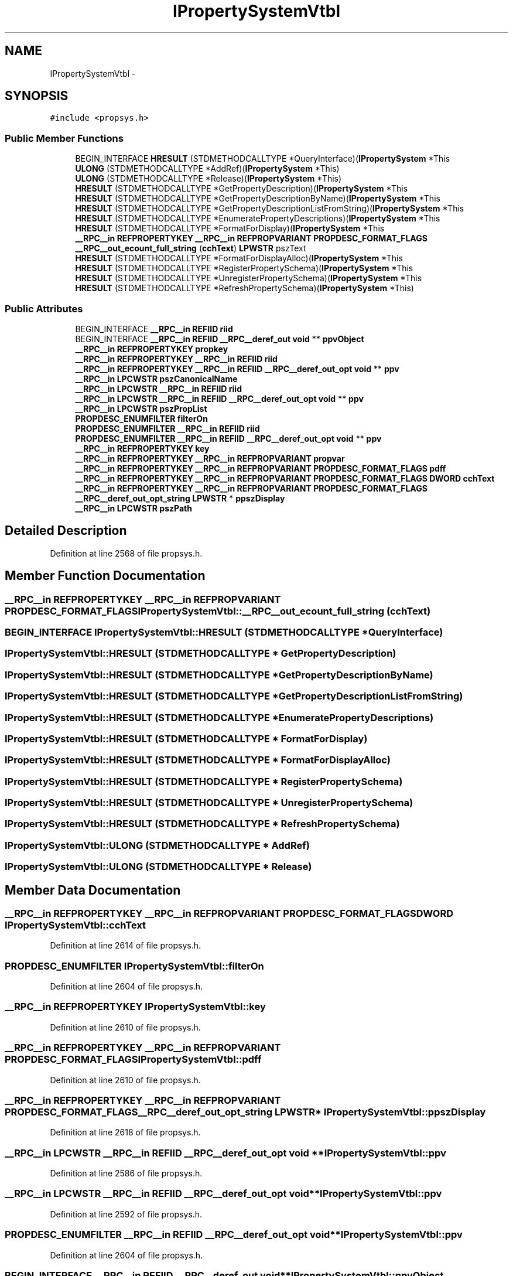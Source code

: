 .TH "IPropertySystemVtbl" 3 "Thu Apr 28 2016" "Audacity" \" -*- nroff -*-
.ad l
.nh
.SH NAME
IPropertySystemVtbl \- 
.SH SYNOPSIS
.br
.PP
.PP
\fC#include <propsys\&.h>\fP
.SS "Public Member Functions"

.in +1c
.ti -1c
.RI "BEGIN_INTERFACE \fBHRESULT\fP (STDMETHODCALLTYPE *QueryInterface)(\fBIPropertySystem\fP *This"
.br
.ti -1c
.RI "\fBULONG\fP (STDMETHODCALLTYPE *AddRef)(\fBIPropertySystem\fP *This)"
.br
.ti -1c
.RI "\fBULONG\fP (STDMETHODCALLTYPE *Release)(\fBIPropertySystem\fP *This)"
.br
.ti -1c
.RI "\fBHRESULT\fP (STDMETHODCALLTYPE *GetPropertyDescription)(\fBIPropertySystem\fP *This"
.br
.ti -1c
.RI "\fBHRESULT\fP (STDMETHODCALLTYPE *GetPropertyDescriptionByName)(\fBIPropertySystem\fP *This"
.br
.ti -1c
.RI "\fBHRESULT\fP (STDMETHODCALLTYPE *GetPropertyDescriptionListFromString)(\fBIPropertySystem\fP *This"
.br
.ti -1c
.RI "\fBHRESULT\fP (STDMETHODCALLTYPE *EnumeratePropertyDescriptions)(\fBIPropertySystem\fP *This"
.br
.ti -1c
.RI "\fBHRESULT\fP (STDMETHODCALLTYPE *FormatForDisplay)(\fBIPropertySystem\fP *This"
.br
.ti -1c
.RI "\fB__RPC__in\fP \fBREFPROPERTYKEY\fP \fB__RPC__in\fP \fBREFPROPVARIANT\fP \fBPROPDESC_FORMAT_FLAGS\fP \fB__RPC__out_ecount_full_string\fP (\fBcchText\fP) \fBLPWSTR\fP pszText"
.br
.ti -1c
.RI "\fBHRESULT\fP (STDMETHODCALLTYPE *FormatForDisplayAlloc)(\fBIPropertySystem\fP *This"
.br
.ti -1c
.RI "\fBHRESULT\fP (STDMETHODCALLTYPE *RegisterPropertySchema)(\fBIPropertySystem\fP *This"
.br
.ti -1c
.RI "\fBHRESULT\fP (STDMETHODCALLTYPE *UnregisterPropertySchema)(\fBIPropertySystem\fP *This"
.br
.ti -1c
.RI "\fBHRESULT\fP (STDMETHODCALLTYPE *RefreshPropertySchema)(\fBIPropertySystem\fP *This)"
.br
.in -1c
.SS "Public Attributes"

.in +1c
.ti -1c
.RI "BEGIN_INTERFACE \fB__RPC__in\fP \fBREFIID\fP \fBriid\fP"
.br
.ti -1c
.RI "BEGIN_INTERFACE \fB__RPC__in\fP \fBREFIID\fP \fB__RPC__deref_out\fP \fBvoid\fP ** \fBppvObject\fP"
.br
.ti -1c
.RI "\fB__RPC__in\fP \fBREFPROPERTYKEY\fP \fBpropkey\fP"
.br
.ti -1c
.RI "\fB__RPC__in\fP \fBREFPROPERTYKEY\fP \fB__RPC__in\fP \fBREFIID\fP \fBriid\fP"
.br
.ti -1c
.RI "\fB__RPC__in\fP \fBREFPROPERTYKEY\fP \fB__RPC__in\fP \fBREFIID\fP \fB__RPC__deref_out_opt\fP \fBvoid\fP ** \fBppv\fP"
.br
.ti -1c
.RI "\fB__RPC__in\fP \fBLPCWSTR\fP \fBpszCanonicalName\fP"
.br
.ti -1c
.RI "\fB__RPC__in\fP \fBLPCWSTR\fP \fB__RPC__in\fP \fBREFIID\fP \fBriid\fP"
.br
.ti -1c
.RI "\fB__RPC__in\fP \fBLPCWSTR\fP \fB__RPC__in\fP \fBREFIID\fP \fB__RPC__deref_out_opt\fP \fBvoid\fP ** \fBppv\fP"
.br
.ti -1c
.RI "\fB__RPC__in\fP \fBLPCWSTR\fP \fBpszPropList\fP"
.br
.ti -1c
.RI "\fBPROPDESC_ENUMFILTER\fP \fBfilterOn\fP"
.br
.ti -1c
.RI "\fBPROPDESC_ENUMFILTER\fP \fB__RPC__in\fP \fBREFIID\fP \fBriid\fP"
.br
.ti -1c
.RI "\fBPROPDESC_ENUMFILTER\fP \fB__RPC__in\fP \fBREFIID\fP \fB__RPC__deref_out_opt\fP \fBvoid\fP ** \fBppv\fP"
.br
.ti -1c
.RI "\fB__RPC__in\fP \fBREFPROPERTYKEY\fP \fBkey\fP"
.br
.ti -1c
.RI "\fB__RPC__in\fP \fBREFPROPERTYKEY\fP \fB__RPC__in\fP \fBREFPROPVARIANT\fP \fBpropvar\fP"
.br
.ti -1c
.RI "\fB__RPC__in\fP \fBREFPROPERTYKEY\fP \fB__RPC__in\fP \fBREFPROPVARIANT\fP \fBPROPDESC_FORMAT_FLAGS\fP \fBpdff\fP"
.br
.ti -1c
.RI "\fB__RPC__in\fP \fBREFPROPERTYKEY\fP \fB__RPC__in\fP \fBREFPROPVARIANT\fP \fBPROPDESC_FORMAT_FLAGS\fP \fBDWORD\fP \fBcchText\fP"
.br
.ti -1c
.RI "\fB__RPC__in\fP \fBREFPROPERTYKEY\fP \fB__RPC__in\fP \fBREFPROPVARIANT\fP \fBPROPDESC_FORMAT_FLAGS\fP \fB__RPC__deref_out_opt_string\fP \fBLPWSTR\fP * \fBppszDisplay\fP"
.br
.ti -1c
.RI "\fB__RPC__in\fP \fBLPCWSTR\fP \fBpszPath\fP"
.br
.in -1c
.SH "Detailed Description"
.PP 
Definition at line 2568 of file propsys\&.h\&.
.SH "Member Function Documentation"
.PP 
.SS "\fB__RPC__in\fP \fBREFPROPERTYKEY\fP \fB__RPC__in\fP \fBREFPROPVARIANT\fP \fBPROPDESC_FORMAT_FLAGS\fP IPropertySystemVtbl::__RPC__out_ecount_full_string (\fBcchText\fP)"

.SS "BEGIN_INTERFACE IPropertySystemVtbl::HRESULT (STDMETHODCALLTYPE * QueryInterface)"

.SS "IPropertySystemVtbl::HRESULT (STDMETHODCALLTYPE * GetPropertyDescription)"

.SS "IPropertySystemVtbl::HRESULT (STDMETHODCALLTYPE * GetPropertyDescriptionByName)"

.SS "IPropertySystemVtbl::HRESULT (STDMETHODCALLTYPE * GetPropertyDescriptionListFromString)"

.SS "IPropertySystemVtbl::HRESULT (STDMETHODCALLTYPE * EnumeratePropertyDescriptions)"

.SS "IPropertySystemVtbl::HRESULT (STDMETHODCALLTYPE * FormatForDisplay)"

.SS "IPropertySystemVtbl::HRESULT (STDMETHODCALLTYPE * FormatForDisplayAlloc)"

.SS "IPropertySystemVtbl::HRESULT (STDMETHODCALLTYPE * RegisterPropertySchema)"

.SS "IPropertySystemVtbl::HRESULT (STDMETHODCALLTYPE * UnregisterPropertySchema)"

.SS "IPropertySystemVtbl::HRESULT (STDMETHODCALLTYPE * RefreshPropertySchema)"

.SS "IPropertySystemVtbl::ULONG (STDMETHODCALLTYPE * AddRef)"

.SS "IPropertySystemVtbl::ULONG (STDMETHODCALLTYPE * Release)"

.SH "Member Data Documentation"
.PP 
.SS "\fB__RPC__in\fP \fBREFPROPERTYKEY\fP \fB__RPC__in\fP \fBREFPROPVARIANT\fP \fBPROPDESC_FORMAT_FLAGS\fP \fBDWORD\fP IPropertySystemVtbl::cchText"

.PP
Definition at line 2614 of file propsys\&.h\&.
.SS "\fBPROPDESC_ENUMFILTER\fP IPropertySystemVtbl::filterOn"

.PP
Definition at line 2604 of file propsys\&.h\&.
.SS "\fB__RPC__in\fP \fBREFPROPERTYKEY\fP IPropertySystemVtbl::key"

.PP
Definition at line 2610 of file propsys\&.h\&.
.SS "\fB__RPC__in\fP \fBREFPROPERTYKEY\fP \fB__RPC__in\fP \fBREFPROPVARIANT\fP \fBPROPDESC_FORMAT_FLAGS\fP IPropertySystemVtbl::pdff"

.PP
Definition at line 2610 of file propsys\&.h\&.
.SS "\fB__RPC__in\fP \fBREFPROPERTYKEY\fP \fB__RPC__in\fP \fBREFPROPVARIANT\fP \fBPROPDESC_FORMAT_FLAGS\fP \fB__RPC__deref_out_opt_string\fP \fBLPWSTR\fP* IPropertySystemVtbl::ppszDisplay"

.PP
Definition at line 2618 of file propsys\&.h\&.
.SS "\fB__RPC__in\fP \fBLPCWSTR\fP \fB__RPC__in\fP \fBREFIID\fP \fB__RPC__deref_out_opt\fP \fBvoid\fP ** IPropertySystemVtbl::ppv"

.PP
Definition at line 2586 of file propsys\&.h\&.
.SS "\fB__RPC__in\fP \fBLPCWSTR\fP \fB__RPC__in\fP \fBREFIID\fP \fB__RPC__deref_out_opt\fP \fBvoid\fP** IPropertySystemVtbl::ppv"

.PP
Definition at line 2592 of file propsys\&.h\&.
.SS "\fBPROPDESC_ENUMFILTER\fP \fB__RPC__in\fP \fBREFIID\fP \fB__RPC__deref_out_opt\fP \fBvoid\fP** IPropertySystemVtbl::ppv"

.PP
Definition at line 2604 of file propsys\&.h\&.
.SS "BEGIN_INTERFACE \fB__RPC__in\fP \fBREFIID\fP \fB__RPC__deref_out\fP \fBvoid\fP** IPropertySystemVtbl::ppvObject"

.PP
Definition at line 2574 of file propsys\&.h\&.
.SS "\fB__RPC__in\fP \fBREFPROPERTYKEY\fP IPropertySystemVtbl::propkey"

.PP
Definition at line 2586 of file propsys\&.h\&.
.SS "\fB__RPC__in\fP \fBREFPROPERTYKEY\fP \fB__RPC__in\fP \fBREFPROPVARIANT\fP IPropertySystemVtbl::propvar"

.PP
Definition at line 2610 of file propsys\&.h\&.
.SS "\fB__RPC__in\fP \fBLPCWSTR\fP IPropertySystemVtbl::pszCanonicalName"

.PP
Definition at line 2592 of file propsys\&.h\&.
.SS "\fB__RPC__in\fP \fBLPCWSTR\fP IPropertySystemVtbl::pszPath"

.PP
Definition at line 2625 of file propsys\&.h\&.
.SS "\fB__RPC__in\fP \fBLPCWSTR\fP IPropertySystemVtbl::pszPropList"

.PP
Definition at line 2598 of file propsys\&.h\&.
.SS "\fB__RPC__in\fP \fBLPCWSTR\fP \fB__RPC__in\fP \fBREFIID\fP IPropertySystemVtbl::riid"

.PP
Definition at line 2574 of file propsys\&.h\&.
.SS "\fB__RPC__in\fP \fBREFPROPERTYKEY\fP \fB__RPC__in\fP \fBREFIID\fP IPropertySystemVtbl::riid"

.PP
Definition at line 2586 of file propsys\&.h\&.
.SS "\fB__RPC__in\fP \fBLPCWSTR\fP \fB__RPC__in\fP \fBREFIID\fP IPropertySystemVtbl::riid"

.PP
Definition at line 2592 of file propsys\&.h\&.
.SS "\fBPROPDESC_ENUMFILTER\fP \fB__RPC__in\fP \fBREFIID\fP IPropertySystemVtbl::riid"

.PP
Definition at line 2604 of file propsys\&.h\&.

.SH "Author"
.PP 
Generated automatically by Doxygen for Audacity from the source code\&.
